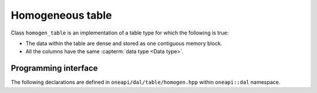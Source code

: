 .. _homogen_table:

=================
Homogeneous table
=================

Class ``homogen_table`` is an implementation of a table type
for which the following is true:

- The data within the table are dense and stored as one contiguous memory block.
- All the columns have the same :capterm:`data type <Data type>`.

---------------------
Programming interface
---------------------

The following declarations are defined in ``oneapi/dal/table/homogen.hpp``
within ``oneapi::dal`` namespace.

.. onedal_class:: oneapi::dal::homogen_table
